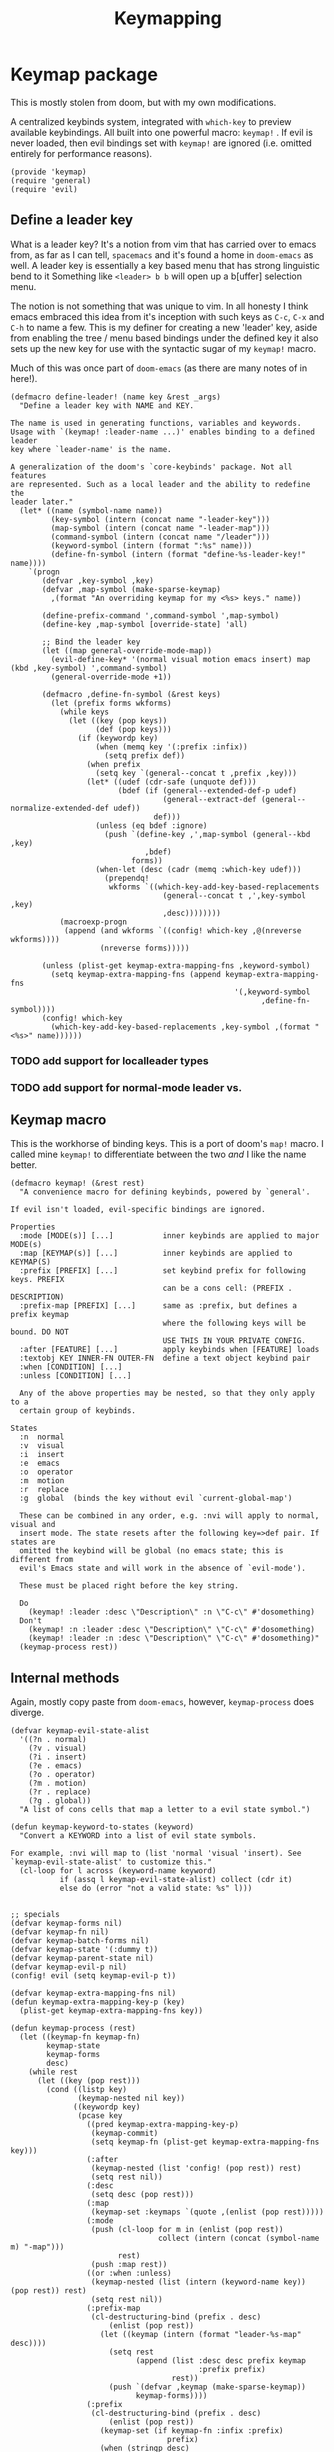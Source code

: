 #+TITLE: Keymapping


* Keymap package
:PROPERTIES:
:header-args:elisp: :tangle keymap.el :dir ${HOME}/.local/emacs/site-lisp
:END:

This is mostly stolen from doom, but with my own modifications.

A centralized keybinds system, integrated with =which-key= to preview
available keybindings. All built into one powerful macro: =keymap!= . If evil is never loaded, then evil bindings set with =keymap!=  are ignored (i.e. omitted entirely for performance reasons).
#+BEGIN_SRC elisp
(provide 'keymap)
(require 'general)
(require 'evil)
#+END_SRC

** Define a leader key
What is a leader key? It's a notion from vim that has carried over to emacs
from, as far as I can tell, =spacemacs= and it's found a home in =doom-emacs= as
well. A leader key is essentially a key based menu that has strong linguistic
bend to it Something like =<leader> b b= will open up a b[uffer] selection menu.

The notion is not something that was unique to vim. In all honesty I think emacs
embraced this idea from it's inception with such keys as =C-c=, =C-x= and =C-h= to name
a few. This is my definer for creating a new 'leader' key, aside from enabling the
tree / menu based bindings under the defined key it also sets up the new key for use
with the syntactic sugar of my =keymap!=  macro.

Much of this was once part of =doom-emacs= (as there are many notes of in here!).
#+begin_src elisp
(defmacro define-leader! (name key &rest _args)
  "Define a leader key with NAME and KEY.

The name is used in generating functions, variables and keywords.
Usage with `(keymap! :leader-name ...)' enables binding to a defined leader
key where `leader-name' is the name.

A generalization of the doom's `core-keybinds' package. Not all features
are represented. Such as a local leader and the ability to redefine the
leader later."
  (let* ((name (symbol-name name))
         (key-symbol (intern (concat name "-leader-key")))
         (map-symbol (intern (concat name "-leader-map")))
         (command-symbol (intern (concat name "/leader")))
         (keyword-symbol (intern (format ":%s" name)))
         (define-fn-symbol (intern (format "define-%s-leader-key!" name))))
    `(progn
       (defvar ,key-symbol ,key)
       (defvar ,map-symbol (make-sparse-keymap)
         ,(format "An overriding keymap for my <%s> keys." name))

       (define-prefix-command ',command-symbol ',map-symbol)
       (define-key ,map-symbol [override-state] 'all)

       ;; Bind the leader key
       (let ((map general-override-mode-map))
         (evil-define-key* '(normal visual motion emacs insert) map (kbd ,key-symbol) ',command-symbol)
         (general-override-mode +1))

       (defmacro ,define-fn-symbol (&rest keys)
         (let (prefix forms wkforms)
           (while keys
             (let ((key (pop keys))
                   (def (pop keys)))
               (if (keywordp key)
                   (when (memq key '(:prefix :infix))
                     (setq prefix def))
                 (when prefix
                   (setq key `(general--concat t ,prefix ,key)))
                 (let* ((udef (cdr-safe (unquote def)))
                        (bdef (if (general--extended-def-p udef)
                                  (general--extract-def (general--normalize-extended-def udef))
                                def)))
                   (unless (eq bdef :ignore)
                     (push `(define-key ,',map-symbol (general--kbd ,key)
                              ,bdef)
                           forms))
                   (when-let (desc (cadr (memq :which-key udef)))
                     (prependq!
                      wkforms `((which-key-add-key-based-replacements
                                  (general--concat t ,',key-symbol ,key)
                                  ,desc))))))))
           (macroexp-progn
            (append (and wkforms `((config! which-key ,@(nreverse wkforms))))
                    (nreverse forms)))))

       (unless (plist-get keymap-extra-mapping-fns ,keyword-symbol)
         (setq keymap-extra-mapping-fns (append keymap-extra-mapping-fns
                                                  '(,keyword-symbol
                                                        ,define-fn-symbol))))
       (config! which-key
         (which-key-add-key-based-replacements ,key-symbol ,(format "<%s>" name))))))
#+END_SRC
*** TODO add support for localleader types
*** TODO add support for normal-mode leader vs.
** Keymap macro
This is the workhorse of binding keys. This is a port of doom's =map!=  macro.
I called mine =keymap!=  to differentiate between the two /and/ I like the name
better.
#+begin_src elisp
(defmacro keymap! (&rest rest)
  "A convenience macro for defining keybinds, powered by `general'.

If evil isn't loaded, evil-specific bindings are ignored.

Properties
  :mode [MODE(s)] [...]           inner keybinds are applied to major MODE(s)
  :map [KEYMAP(s)] [...]          inner keybinds are applied to KEYMAP(S)
  :prefix [PREFIX] [...]          set keybind prefix for following keys. PREFIX
                                  can be a cons cell: (PREFIX . DESCRIPTION)
  :prefix-map [PREFIX] [...]      same as :prefix, but defines a prefix keymap
                                  where the following keys will be bound. DO NOT
                                  USE THIS IN YOUR PRIVATE CONFIG.
  :after [FEATURE] [...]          apply keybinds when [FEATURE] loads
  :textobj KEY INNER-FN OUTER-FN  define a text object keybind pair
  :when [CONDITION] [...]
  :unless [CONDITION] [...]

  Any of the above properties may be nested, so that they only apply to a
  certain group of keybinds.

States
  :n  normal
  :v  visual
  :i  insert
  :e  emacs
  :o  operator
  :m  motion
  :r  replace
  :g  global  (binds the key without evil `current-global-map')

  These can be combined in any order, e.g. :nvi will apply to normal, visual and
  insert mode. The state resets after the following key=>def pair. If states are
  omitted the keybind will be global (no emacs state; this is different from
  evil's Emacs state and will work in the absence of `evil-mode').

  These must be placed right before the key string.

  Do
    (keymap! :leader :desc \"Description\" :n \"C-c\" #'dosomething)
  Don't
    (keymap! :n :leader :desc \"Description\" \"C-c\" #'dosomething)
    (keymap! :leader :n :desc \"Description\" \"C-c\" #'dosomething)"
  (keymap-process rest))
#+end_src
** Internal methods
Again, mostly copy paste from =doom-emacs=, however, =keymap-process= does diverge.
#+begin_src elisp
(defvar keymap-evil-state-alist
  '((?n . normal)
    (?v . visual)
    (?i . insert)
    (?e . emacs)
    (?o . operator)
    (?m . motion)
    (?r . replace)
    (?g . global))
  "A list of cons cells that map a letter to a evil state symbol.")

(defun keymap-keyword-to-states (keyword)
  "Convert a KEYWORD into a list of evil state symbols.

For example, :nvi will map to (list 'normal 'visual 'insert). See
`keymap-evil-state-alist' to customize this."
  (cl-loop for l across (keyword-name keyword)
           if (assq l keymap-evil-state-alist) collect (cdr it)
           else do (error "not a valid state: %s" l)))


;; specials
(defvar keymap-forms nil)
(defvar keymap-fn nil)
(defvar keymap-batch-forms nil)
(defvar keymap-state '(:dummy t))
(defvar keymap-parent-state nil)
(defvar keymap-evil-p nil)
(config! evil (setq keymap-evil-p t))

(defvar keymap-extra-mapping-fns nil)
(defun keymap-extra-mapping-key-p (key)
  (plist-get keymap-extra-mapping-fns key))

(defun keymap-process (rest)
  (let ((keymap-fn keymap-fn)
        keymap-state
        keymap-forms
        desc)
    (while rest
      (let ((key (pop rest)))
        (cond ((listp key)
               (keymap-nested nil key))
              ((keywordp key)
               (pcase key
                 ((pred keymap-extra-mapping-key-p)
                  (keymap-commit)
                  (setq keymap-fn (plist-get keymap-extra-mapping-fns key)))
                 (:after
                  (keymap-nested (list 'config! (pop rest)) rest)
                  (setq rest nil))
                 (:desc
                  (setq desc (pop rest)))
                 (:map
                  (keymap-set :keymaps `(quote ,(enlist (pop rest)))))
                 (:mode
                  (push (cl-loop for m in (enlist (pop rest))
                                 collect (intern (concat (symbol-name m) "-map")))
                        rest)
                  (push :map rest))
                 ((or :when :unless)
                  (keymap-nested (list (intern (keyword-name key)) (pop rest)) rest)
                  (setq rest nil))
                 (:prefix-map
                  (cl-destructuring-bind (prefix . desc)
                      (enlist (pop rest))
                    (let ((keymap (intern (format "leader-%s-map" desc))))
                      (setq rest
                            (append (list :desc desc prefix keymap
                                          :prefix prefix)
                                    rest))
                      (push `(defvar ,keymap (make-sparse-keymap))
                            keymap-forms))))
                 (:prefix
                  (cl-destructuring-bind (prefix . desc)
                      (enlist (pop rest))
                    (keymap-set (if keymap-fn :infix :prefix)
                                   prefix)
                    (when (stringp desc)
                      (setq rest (append (list :desc desc "" nil) rest)))))
                 (:textobj
                  (let* ((key (pop rest))
                         (inner (pop rest))
                         (outer (pop rest)))
                    (push `(keymap! (:map evil-inner-text-objects-map ,key ,inner)
                                 (:map evil-outer-text-objects-map ,key ,outer))
                          keymap-forms)))
                 (_
                  (condition-case _
                      (keymap-def (pop rest) (pop rest)
                                     (keymap-keyword-to-states key)
                                     desc)
                    (error
                     (error "Not a valid `keymap!' property: %s" key)))
                  (setq desc nil))))

              ((keymap-def key (pop rest) nil desc)
               (setq desc nil)))))

    (keymap-commit)
    (macroexp-progn (nreverse (delq nil keymap-forms)))))

(defun keymap-append-keys (prop)
  (let ((a (plist-get keymap-parent-state prop))
        (b (plist-get keymap-state prop)))
    (if (and a b)
        `(general--concat t ,a ,b)
      (or a b))))

(defun keymap-nested (wrapper rest)
  (keymap-commit)
  (let ((keymap-parent-state (keymap-state)))
    (push (if wrapper
              (append wrapper (list (keymap-process rest)))
            (keymap-process rest))
          keymap-forms)))

(defun keymap-set (prop &optional value)
  (unless (equal (plist-get keymap-state prop) value)
    (keymap-commit))
  (setq keymap-state (plist-put keymap-state prop value)))

(defun keymap-def (key def &optional states desc)
  (when (or (memq 'global states)
            (null states))
    (setq states (cons 'nil (delq 'global states))))
  (when desc
    (let (unquoted)
      (cond ((and (listp def)
                  (keywordp (car-safe (setq unquoted (unquote def)))))
             (setq def (list 'quote (plist-put unquoted :which-key desc))))
            ((setq def (cons 'list
                             (if (and (equal key "")
                                      (null def))
                                 `(:ignore t :which-key ,desc)
                               (plist-put (general--normalize-extended-def def)
                                          :which-key desc))))))))
  (dolist (state states)
    (push (list key def)
          (alist-get state keymap-batch-forms)))
  t)

(defun keymap-commit ()
  (when keymap-batch-forms
    (cl-loop with attrs = (keymap-state)
             for (state . defs) in keymap-batch-forms
             if (or keymap-evil-p (not state))
             collect `(,(or keymap-fn 'general-define-key)
                       ,@(if state `(:states ',state)) ,@attrs
                       ,@(mapcan #'identity (nreverse defs)))
             into forms
             finally do (push (macroexp-progn forms) keymap-forms))
    (setq keymap-batch-forms nil)))

(defun keymap-state ()
  (let ((plist
         (append (list :prefix (keymap-append-keys :prefix)
                       :infix  (keymap-append-keys :infix)
                       :keymaps
                       (append (plist-get keymap-parent-state :keymaps)
                               (plist-get keymap-state :keymaps)))
                 keymap-state
                 nil))
        newplist)
    (while plist
      (let ((key (pop plist))
            (val (pop plist)))
        (when (and val (not (plist-member newplist key)))
          (push val newplist)
          (push key newplist))))
    newplist))


#+end_src
